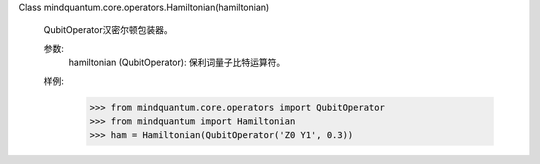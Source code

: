 Class mindquantum.core.operators.Hamiltonian(hamiltonian)

    QubitOperator汉密尔顿包装器。

    参数:
        hamiltonian (QubitOperator): 保利词量子比特运算符。

    样例:
        >>> from mindquantum.core.operators import QubitOperator
        >>> from mindquantum import Hamiltonian
        >>> ham = Hamiltonian(QubitOperator('Z0 Y1', 0.3))
    